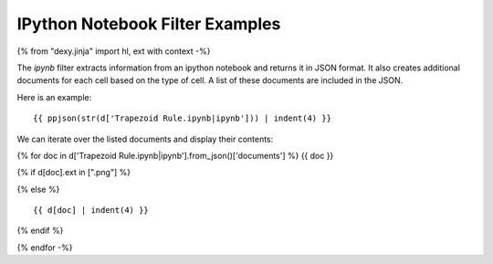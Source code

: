 IPython Notebook Filter Examples
--------------------------------

{% from "dexy.jinja" import hl, ext with context -%}

The `ipynb` filter extracts information from an ipython notebook and returns it
in JSON format. It also creates additional documents for each cell based on the
type of cell. A list of these documents are included in the JSON.

Here is an example::

    {{ ppjson(str(d['Trapezoid Rule.ipynb|ipynb'])) | indent(4) }}

We can iterate over the listed documents and display their contents:

{% for doc in d['Trapezoid Rule.ipynb|ipynb'].from_json()['documents'] %}
{{ doc }}

{% if d[doc].ext in [".png"] %}

.. image:: {{ d[doc].url_quoted_name() }}

{% else %}

::

    {{ d[doc] | indent(4) }}

{% endif %}

{% endfor -%}
